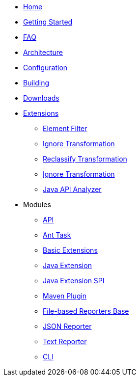 * xref:index.adoc[Home]
* xref:getting-started.adoc[Getting Started]
* xref:faq.adoc[FAQ]
* xref:architecture.adoc[Architecture]
* xref:configuration.adoc[Configuration]
* xref:building.adoc[Building]
* xref:downloads.adoc[Downloads]
* xref:extensions.adoc[Extensions]
** xref:revapi-basic-features::filter.adoc[Element Filter]
** xref:revapi-basic-features::ignore.adoc[Ignore Transformation]
** xref:revapi-basic-features::reclassify.adoc[Reclassify Transformation]
** xref:revapi-basic-features::semver-ignore.adoc[Ignore Transformation]
** xref:revapi-java::index.adoc[Java API Analyzer]
* Modules
** xref:revapi::index.adoc[API]
** xref:revapi-ant-task::index.adoc[Ant Task]
** xref:revapi-basic-features::index.adoc[Basic Extensions]
** xref:revapi-java::index.adoc[Java Extension]
** xref:revapi-java-spi::index.adoc[Java Extension SPI]
** xref:revapi-maven-plugin::index.adoc[Maven Plugin]
** xref:revapi-reporter-file-base::index.adoc[File-based Reporters Base]
** xref:revapi-reporter-json::index.adoc[JSON Reporter]
** xref:revapi-reporter-text::index.adoc[Text Reporter]
** xref:revapi-standalone::index.adoc[CLI]
